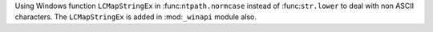 Using Windows function ``LCMapStringEx`` in :func:``ntpath.normcase`` instead
of :func:``str.lower`` to deal with non ASCII characters. The ``LCMapStringEx``
is added in :mod:``_winapi`` module also.
